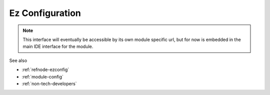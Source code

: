 
Ez Configuration
================

.. note::

  This interface will eventually be accessible by its own module specific url,
  but for now is embedded in the main IDE interface for the module.

See also 

* :ref:`refnode-ezconfig`
* :ref:`module-config`
* :ref:`non-tech-developers`


